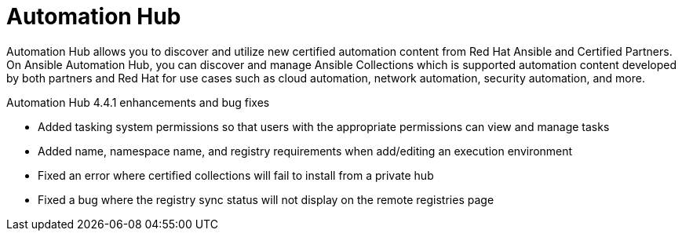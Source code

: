 // This is the release notes for Automation Hub 4.4.1, the version number is removed from the topic title as part of the release notes restructuring efforts.

[[hub-441-intro]]
= Automation Hub

Automation Hub allows you to discover and utilize new certified automation content from Red Hat Ansible and Certified Partners. On Ansible Automation Hub, you can discover and manage Ansible Collections which is supported automation content developed by both partners and Red Hat for use cases such as cloud automation, network automation, security automation, and more.

.Automation Hub 4.4.1 enhancements and bug fixes

* Added tasking system permissions so that users with the appropriate permissions can view and manage tasks
* Added name, namespace name, and registry requirements when add/editing an execution environment
* Fixed an error where certified collections will fail to install from a private hub
* Fixed a bug where the registry sync status will not display on the remote registries page
